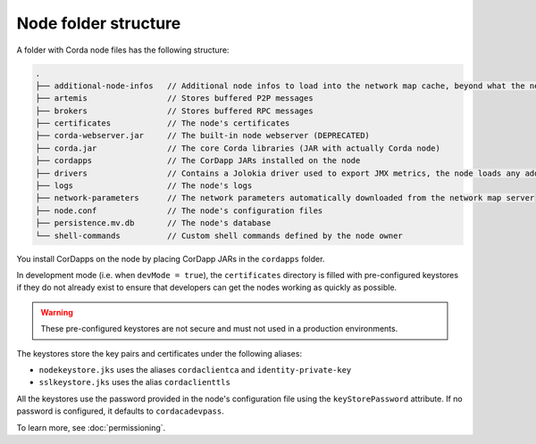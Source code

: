 Node folder structure
=====================

A folder with Corda node files has the following structure:

.. sourcecode:: none

    .
    ├── additional-node-infos   // Additional node infos to load into the network map cache, beyond what the network map server provides
    ├── artemis                 // Stores buffered P2P messages
    ├── brokers                 // Stores buffered RPC messages
    ├── certificates            // The node's certificates
    ├── corda-webserver.jar     // The built-in node webserver (DEPRECATED)
    ├── corda.jar               // The core Corda libraries (JAR with actually Corda node)
    ├── cordapps                // The CorDapp JARs installed on the node
    ├── drivers                 // Contains a Jolokia driver used to export JMX metrics, the node loads any additional JAR files from this directory at startup.
    ├── logs                    // The node's logs
    ├── network-parameters      // The network parameters automatically downloaded from the network map server
    ├── node.conf               // The node's configuration files
    ├── persistence.mv.db       // The node's database
    └── shell-commands          // Custom shell commands defined by the node owner

You install CorDapps on the node by placing CorDapp JARs in the ``cordapps`` folder.

In development mode (i.e. when ``devMode = true``), the ``certificates`` directory is filled with pre-configured
keystores if they do not already exist to ensure that developers can get the nodes working as quickly as
possible.

.. warning:: These pre-configured keystores are not secure and must not used in a production environments.

The keystores store the key pairs and certificates under the following aliases:

* ``nodekeystore.jks`` uses the aliases ``cordaclientca`` and ``identity-private-key``
* ``sslkeystore.jks`` uses the alias ``cordaclienttls``

All the keystores use the password provided in the node's configuration file using the ``keyStorePassword`` attribute.
If no password is configured, it defaults to ``cordacadevpass``.

To learn more, see :doc:`permissioning`.

